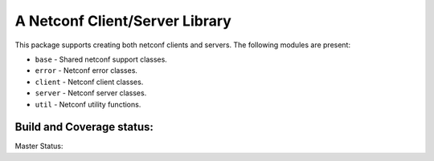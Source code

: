 

A Netconf Client/Server Library
===============================

This package supports creating both netconf clients and servers.
The following modules are present:

- ``base`` - Shared netconf support classes.
- ``error`` - Netconf error classes.
- ``client`` - Netconf client classes.
- ``server`` - Netconf server classes.
- ``util`` - Netconf utility functions.


Build and Coverage status:
--------------------------

Master Status: |master_ci_status|  |coverage_status|

.. |master_ci_status| image:: https://travis-ci.org/choppsv1/netconf.svg?branch=master
.. _master_ci_status https://travis-ci.org/choppsv1/netconf?branch=master

.. |coverage_status| image:: https://coveralls.io/repos/choppsv1/netconf/badge.svg?branch=master&service=github
.. _coverage_status https://coveralls.io/github/choppsv1/netconf?branch=master
